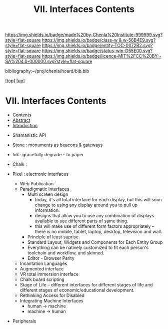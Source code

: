 #   -*- mode: org; fill-column: 60 -*-
#+STARTUP: showall
#+TITLE:   VII. Interfaces Contents
#+LINK: pdf   pdfview:~/proj/chenla/hoard/lib/

[[https://img.shields.io/badge/made%20by-Chenla%20Institute-999999.svg?style=flat-square]] 
[[https://img.shields.io/badge/class-w & w-56B4E9.svg?style=flat-square]]
[[https://img.shields.io/badge/entity-TOC-0072B2.svg?style=flat-square]]
[[https://img.shields.io/badge/status-wip-D55E00.svg?style=flat-square]]
[[https://img.shields.io/badge/licence-MIT%2FCC%20BY--SA%204.0-000000.svg?style=flat-square]]

bibliography:~/proj/chenla/hoard/bib.bib

[[[../../index.org][top]]] [[[../index.org][up]]]

* VII. Interfaces Contents
  :PROPERTIES:
  :CUSTOM_ID:
  :Name:      /home/deerpig/proj/chenla/warp/07/index.org
  :Created:   2018-06-02T10:02@Prek Leap (11.642600N-104.919210W)
  :ID:        03033ae1-1430-4c1c-be60-3639efcf9b51
  :VER:       581180585.036488677
  :GEO:       48P-491193-1287029-15
  :BXID:      proj:GKN0-7660
  :Class:     primer
  :Entity:    toc
  :Status:    wip 
  :Licence:   MIT/CC BY-SA 4.0
  :END:

  - Contents
  - [[./abstract.org][Abstract]]
  - [[./intro.org][Introduction]]

 - Shamanistic API

 - Stone : monuments as beacons & gateways
 - Ink   : gracefully degrade -- to paper
 - Chalk :
 - Pixel : electronic interfaces
   - Web Publication
   - Paradigmatic Interfaces
     - Multi screen design
       - today, it's all total interface for each display,
         but this will soon change to using any display
         around you to pull up information.
       - designs that allow you to use any combination of
         displays available to see different parts of same
         thing.
       - this will make use of different form factors
         appropriately -- there is no mobile, tablet,
         laptop, desktop, television and wall. 
     - Principle of least suprise
     - Standard Layout, Widgets and Components for Each Entity Group 
     - Everything can be natively customized to fit each
       person's toolchain and workflow, and skinned.
     - Editor - Browser Parity
   - Incantation Languages
   - Augmented interface
   - VR total immersion interface
   - Chalk board scripting
   - Stage of Life -- different interfaces for different
     stages of life and different stages of
     economic/educational development.
   - Rethinking Access for Disabled
   - Integrating Machine Interfaces
     - human   -> machine
     - machine -> human
 - Peripherals

